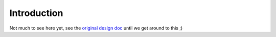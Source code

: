 ============
Introduction
============

Not much to see here yet, see the
`original design doc <http://dustycloud.org/misc/xudd.html>`_
until we get around to this ;)

